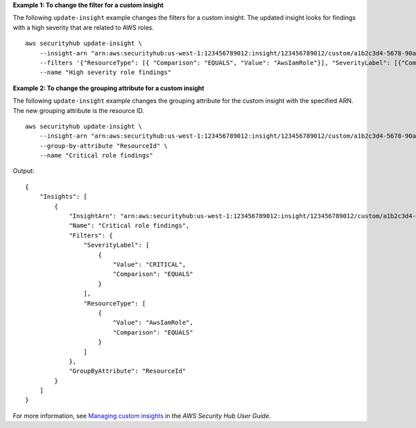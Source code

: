 **Example 1: To change the filter for a custom insight**

The following ``update-insight`` example changes the filters for a custom insight. The updated insight looks for findings with a high severity that are related to AWS roles. ::

    aws securityhub update-insight \
        --insight-arn "arn:aws:securityhub:us-west-1:123456789012:insight/123456789012/custom/a1b2c3d4-5678-90ab-cdef-EXAMPLE11111" \
        --filters '{"ResourceType": [{ "Comparison": "EQUALS", "Value": "AwsIamRole"}], "SeverityLabel": [{"Comparison": "EQUALS", "Value": "HIGH"}]}' \
        --name "High severity role findings"

**Example 2: To change the grouping attribute for a custom insight**

The following ``update-insight`` example changes the grouping attribute for the custom insight with the specified ARN. The new grouping attribute is the resource ID. ::

    aws securityhub update-insight \
        --insight-arn "arn:aws:securityhub:us-west-1:123456789012:insight/123456789012/custom/a1b2c3d4-5678-90ab-cdef-EXAMPLE11111" \
        --group-by-attribute "ResourceId" \
        --name "Critical role findings"

Output::

    {
        "Insights": [
            {
                "InsightArn": "arn:aws:securityhub:us-west-1:123456789012:insight/123456789012/custom/a1b2c3d4-5678-90ab-cdef-EXAMPLE11111",
                "Name": "Critical role findings",
                "Filters": {
                    "SeverityLabel": [
                        {
                            "Value": "CRITICAL",
                            "Comparison": "EQUALS"
                        }
                    ],
                    "ResourceType": [
                        {
                            "Value": "AwsIamRole",
                            "Comparison": "EQUALS"
                        }
                    ]
                },
                "GroupByAttribute": "ResourceId"
            }
        ]
    }

For more information, see `Managing custom insights <https://docs.aws.amazon.com/securityhub/latest/userguide/securityhub-custom-insights.html>`__ in the *AWS Security Hub User Guide*.
